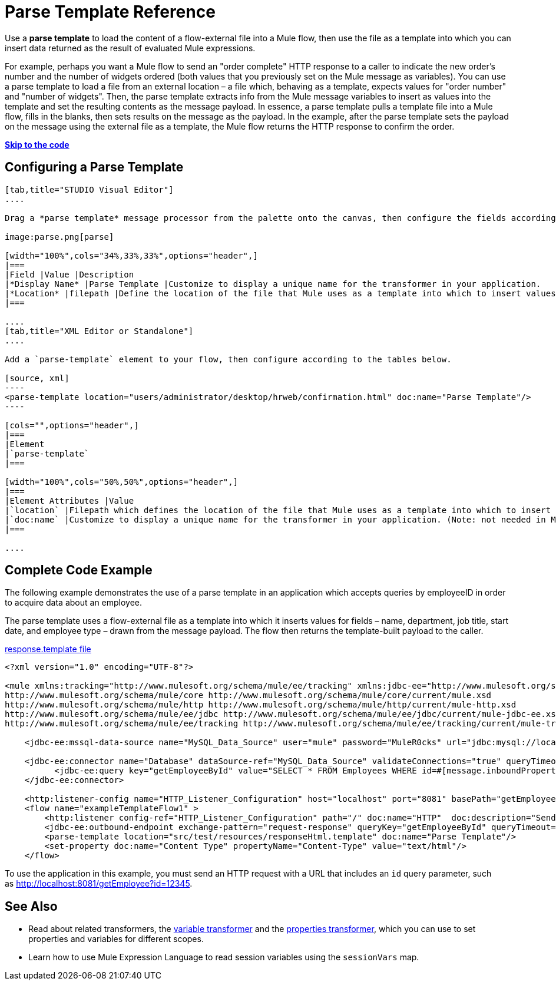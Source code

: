 = Parse Template Reference
:keywords: anypoint studio, esb, parse

Use a *parse template* to load the content of a flow-external file into a Mule flow, then use the file as a template into which you can insert data returned as the result of evaluated Mule expressions.

For example, perhaps you want a Mule flow to send an "order complete" HTTP response to a caller to indicate the new order's number and the number of widgets ordered (both values that you previously set on the Mule message as variables). You can use a parse template to load a file from an external location – a file which, behaving as a template, expects values for "order number" and "number of widgets". Then, the parse template extracts info from the Mule message variables to insert as values into the template and set the resulting contents as the message payload. In essence, a parse template pulls a template file into a Mule flow, fills in the blanks, then sets results on the message as the payload. In the example, after the parse template sets the payload on the message using the external file as a template, the Mule flow returns the HTTP response to confirm the order.

*link:#ParseTemplateReference-CompleteCodeExample[Skip to the code]*

== Configuring a Parse Template

[tabs]
------
[tab,title="STUDIO Visual Editor"]
....

Drag a *parse template* message processor from the palette onto the canvas, then configure the fields according to the table below.

image:parse.png[parse]

[width="100%",cols="34%,33%,33%",options="header",]
|===
|Field |Value |Description
|*Display Name* |Parse Template |Customize to display a unique name for the transformer in your application.
|*Location* |filepath |Define the location of the file that Mule uses as a template into which to insert values extracted from the message properties or variables.
|===

....
[tab,title="XML Editor or Standalone"]
....

Add a `parse-template` element to your flow, then configure according to the tables below.

[source, xml]
----
<parse-template location="users/administrator/desktop/hrweb/confirmation.html" doc:name="Parse Template"/>
----

[cols="",options="header",]
|===
|Element
|`parse-template`
|===

[width="100%",cols="50%,50%",options="header",]
|===
|Element Attributes |Value
|`location` |Filepath which defines the location of the file that Mule uses as a template into which to insert values extracted from the message properties or variables.
|`doc:name` |Customize to display a unique name for the transformer in your application. (Note: not needed in Mule standalone.)
|===

....
------

== Complete Code Example

The following example demonstrates the use of a parse template in an application which accepts queries by employeeID in order to acquire data about an employee.  

The parse template uses a flow-external file as a template into which it inserts values for fields – name, department, job title, start date, and employee type – drawn from the message payload. The flow then returns the template-built payload to the caller. 

link:/documentation/download/attachments/122752169/responseHtml.template?version=1&modificationDate=1380581726036[response.template file]

[source, xml]
----
<?xml version="1.0" encoding="UTF-8"?>

<mule xmlns:tracking="http://www.mulesoft.org/schema/mule/ee/tracking" xmlns:jdbc-ee="http://www.mulesoft.org/schema/mule/ee/jdbc" xmlns:http="http://www.mulesoft.org/schema/mule/http" xmlns="http://www.mulesoft.org/schema/mule/core" xmlns:doc="http://www.mulesoft.org/schema/mule/documentation" xmlns:spring="http://www.springframework.org/schema/beans" version="EE-3.6.0" xmlns:xsi="http://www.w3.org/2001/XMLSchema-instance" xsi:schemaLocation="http://www.springframework.org/schema/beans http://www.springframework.org/schema/beans/spring-beans-current.xsd
http://www.mulesoft.org/schema/mule/core http://www.mulesoft.org/schema/mule/core/current/mule.xsd
http://www.mulesoft.org/schema/mule/http http://www.mulesoft.org/schema/mule/http/current/mule-http.xsd
http://www.mulesoft.org/schema/mule/ee/jdbc http://www.mulesoft.org/schema/mule/ee/jdbc/current/mule-jdbc-ee.xsd
http://www.mulesoft.org/schema/mule/ee/tracking http://www.mulesoft.org/schema/mule/ee/tracking/current/mule-tracking-ee.xsd">

    <jdbc-ee:mssql-data-source name="MySQL_Data_Source" user="mule" password="MuleR0cks" url="jdbc:mysql://localhost:3306/hrDB" transactionIsolation="UNSPECIFIED" doc:name="MS SQL Data Source"/>

    <jdbc-ee:connector name="Database" dataSource-ref="MySQL_Data_Source" validateConnections="true" queryTimeout="-1" pollingFrequency="0" doc:name="Database">
          <jdbc-ee:query key="getEmployeeById" value="SELECT * FROM Employees WHERE id=#[message.inboundProperties.'http.query.params'.id]"/>
    </jdbc-ee:connector>

    <http:listener-config name="HTTP_Listener_Configuration" host="localhost" port="8081" basePath="getEmployee" doc:name="HTTP Listener Configuration"/>
    <flow name="exampleTemplateFlow1" >
        <http:listener config-ref="HTTP_Listener_Configuration" path="/" doc:name="HTTP"  doc:description="Send GET request with a parameter, for example, http://localhost:8081/getEmployee?id=12345"/>
        <jdbc-ee:outbound-endpoint exchange-pattern="request-response" queryKey="getEmployeeById" queryTimeout="-1" connector-ref="Database" doc:name="Database" doc:description="Returns list of maps containing records; only the first one is required."/>
        <parse-template location="src/test/resources/responseHtml.template" doc:name="Parse Template"/>
        <set-property doc:name="Content Type" propertyName="Content-Type" value="text/html"/>
    </flow>
----

To use the application in this example, you must send an HTTP request with a URL that includes an `id` query parameter, such as http://localhost:8081/getEmployee?id=12345.

== See Also

* Read about related transformers, the link:/documentation/display/current/Variable+Transformer+Reference[variable transformer] and the link:/documentation/display/current/Property+Transformer+Reference[properties transformer], which you can use to set properties and variables for different scopes.
* Learn how to use Mule Expression Language to read session variables using the `sessionVars` map.
